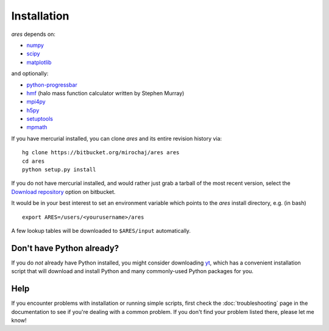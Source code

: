 Installation
============
*ares* depends on:

* `numpy <http://numpy.scipy.org/>`_
* `scipy <http://www.scipy.org/>`_ 
* `matplotlib <http://matplotlib.sourceforge.net>`_

and optionally:

* `python-progressbar <https://code.google.com/p/python-progressbar/>`_
* `hmf <http://hmf.readthedocs.org/en/latest/>`_ (halo mass function calculator written by Stephen Murray)
* `mpi4py <http://mpi4py.scipy.org>`_
* `h5py <http://www.h5py.org/>`_
* `setuptools <https://pypi.python.org/pypi/setuptools>`_
* `mpmath <http://mpmath.googlecode.com/svn-history/r1229/trunk/doc/build/setup.html>`_


If you have mercurial installed, you can clone *ares* and its entire revision history via: ::

    hg clone https://bitbucket.org/mirochaj/ares ares
    cd ares
    python setup.py install
    
If you do not have mercurial installed, and would rather just grab a tarball
of the most recent version, select the `Download repository
<https://bitbucket.org/mirochaj/ares/downloads>`_ option on bitbucket.
    
It would be in your best interest to set an environment variable which points
to the *ares* install directory, e.g. (in bash) ::

    export ARES=/users/<yourusername>/ares    
    
A few lookup tables will be downloaded to ``$ARES/input`` automatically.    

Don't have Python already?
--------------------------
If you do *not* already have Python installed, you might consider downloading `yt <http://yt-project.org/>`_, which has a convenient installation script that will download and install Python and many commonly-used Python packages for you.

Help
----
If you encounter problems with installation or running simple scripts, first check the :doc:`troubleshooting` page in the documentation to see if you're dealing with a common problem. If you don't find your problem listed there, please let me know!
